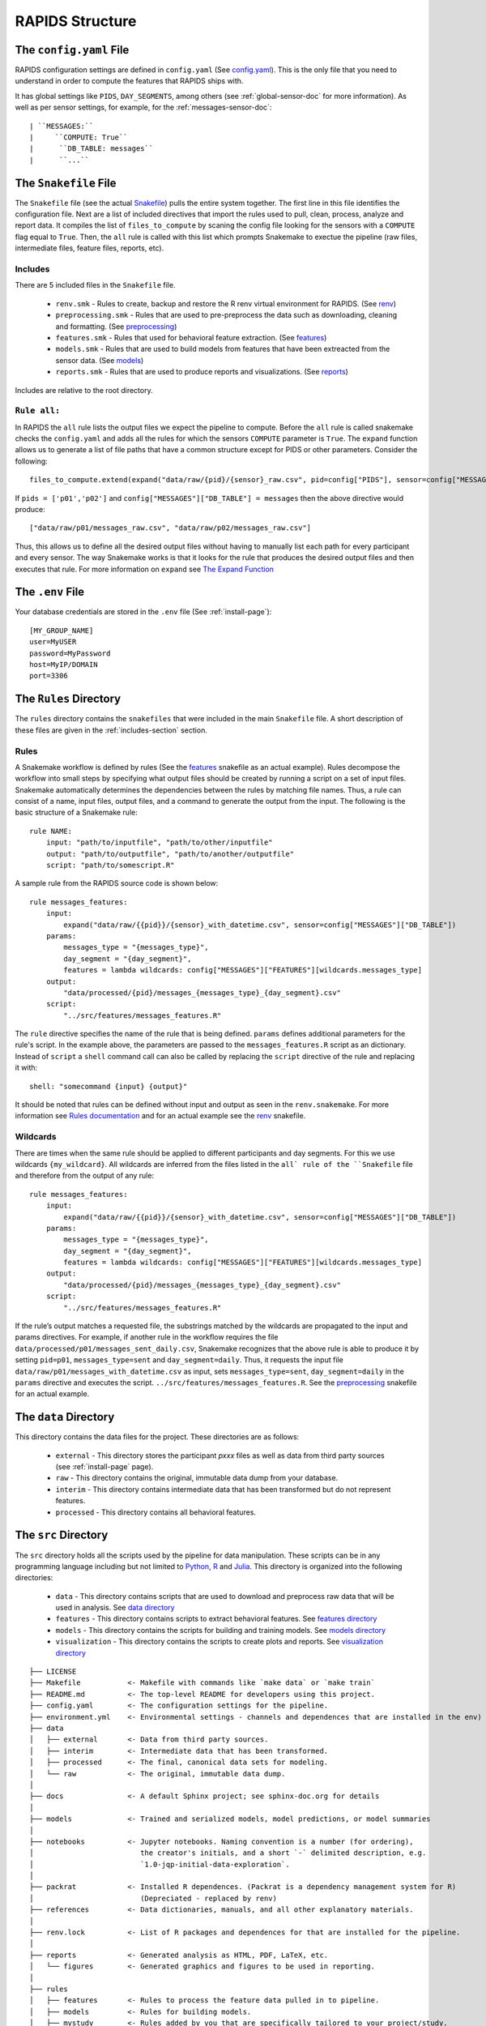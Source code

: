 .. _rapids-structure:

RAPIDS Structure
=================

.. _the-config-file:

The ``config.yaml`` File
------------------------

RAPIDS configuration settings are defined in ``config.yaml`` (See `config.yaml`_). This is the only file that you need to understand in order to compute the features that RAPIDS ships with. 

It has global settings like ``PIDS``, ``DAY_SEGMENTS``, among others (see :ref:`global-sensor-doc` for more information). As well as per sensor settings, for example, for the :ref:`messages-sensor-doc`::

      | ``MESSAGES:``
      |     ``COMPUTE: True``
      |      ``DB_TABLE: messages``
      |      ``...``

.. _the-snakefile-file:

The ``Snakefile`` File
----------------------
The ``Snakefile`` file (see the actual `Snakefile`_) pulls the entire system together. The first line in this file identifies the configuration file. Next are a list of included directives that import the rules used to pull, clean, process, analyze and report data. It compiles the list of ``files_to_compute`` by scaning the config file looking for the sensors with a ``COMPUTE`` flag equal to ``True``. Then, the ``all`` rule is called with this list which prompts Snakemake to exectue the pipeline (raw files, intermediate files, feature files, reports, etc). 

.. _includes-section:

Includes
"""""""""
There are 5 included files in the ``Snakefile`` file. 

    - ``renv.smk`` - Rules to create, backup and restore the R renv virtual environment for RAPIDS. (See `renv`_)
    - ``preprocessing.smk`` - Rules that are used to pre-preprocess the data such as downloading, cleaning and formatting. (See `preprocessing`_)
    - ``features.smk`` - Rules that used for behavioral feature extraction. (See `features`_)
    - ``models.smk`` - Rules that are used to build models from features that have been extreacted from the sensor data. (See `models`_)
    - ``reports.smk`` - Rules that are used to produce reports and visualizations. (See `reports`_)
    
Includes are relative to the root directory.

.. _rule-all-section:

``Rule all:``
"""""""""""""
In RAPIDS the ``all`` rule lists the output files we expect the pipeline to compute. Before the ``all`` rule is called snakemake checks the ``config.yaml`` and adds all the rules for which the sensors ``COMPUTE`` parameter is ``True``. The ``expand`` function allows us to generate a list of file paths that have a common structure except for PIDS or other parameters. Consider the following::

    files_to_compute.extend(expand("data/raw/{pid}/{sensor}_raw.csv", pid=config["PIDS"], sensor=config["MESSAGES"]["DB_TABLE"]))

If ``pids = ['p01','p02']`` and ``config["MESSAGES"]["DB_TABLE"] = messages`` then the above directive would produce::

    ["data/raw/p01/messages_raw.csv", "data/raw/p02/messages_raw.csv"]

Thus, this allows us to define all the desired output files without having to manually list each path for every participant and every sensor. The way Snakemake works is that it looks for the rule that produces the desired output files and then executes that rule. For more information on ``expand`` see `The Expand Function`_


.. _the-env-file:

The ``.env`` File
-------------------
Your database credentials are stored in the ``.env`` file (See :ref:`install-page`)::

    [MY_GROUP_NAME]
    user=MyUSER
    password=MyPassword
    host=MyIP/DOMAIN
    port=3306

.. _rules-syntax:

The ``Rules`` Directory 
------------------------

The ``rules`` directory contains the ``snakefiles`` that were included in the main ``Snakefile`` file. A short description of these files are given in the :ref:`includes-section` section. 


Rules
""""""

A Snakemake workflow is defined by rules (See the features_ snakefile as an actual example). Rules decompose the workflow into small steps by specifying what output files should be created by running a script on a set of input files. Snakemake automatically determines the dependencies between the rules by matching file names. Thus, a rule can consist of a name, input files, output files, and a command to generate the output from the input. The following is the basic structure of a Snakemake rule::

    rule NAME:
        input: "path/to/inputfile", "path/to/other/inputfile"
        output: "path/to/outputfile", "path/to/another/outputfile"
        script: "path/to/somescript.R"


A sample rule from the RAPIDS source code is shown below::

    rule messages_features:
        input: 
            expand("data/raw/{{pid}}/{sensor}_with_datetime.csv", sensor=config["MESSAGES"]["DB_TABLE"])
        params:
            messages_type = "{messages_type}",
            day_segment = "{day_segment}",
            features = lambda wildcards: config["MESSAGES"]["FEATURES"][wildcards.messages_type]
        output:
            "data/processed/{pid}/messages_{messages_type}_{day_segment}.csv"
        script:
            "../src/features/messages_features.R"


The ``rule`` directive specifies the name of the rule that is being defined. ``params`` defines additional parameters for the rule's script. In the example above, the parameters are passed to the ``messages_features.R`` script as an dictionary. Instead of ``script`` a ``shell`` command call can also be called by replacing the ``script`` directive of the rule and replacing it with::

        shell: "somecommand {input} {output}"

It should be noted that rules can be defined without input and output as seen in the ``renv.snakemake``. For more information see `Rules documentation`_ and for an actual example see the `renv`_ snakefile.

.. _wildcards:

Wildcards
""""""""""
There are times when the same rule should be applied to different participants and day segments. For this we use wildcards ``{my_wildcard}``. All wildcards are inferred from the files listed in the ``all` rule of the ``Snakefile`` file and therefore from the output of any rule::

    rule messages_features:
        input: 
            expand("data/raw/{{pid}}/{sensor}_with_datetime.csv", sensor=config["MESSAGES"]["DB_TABLE"])
        params:
            messages_type = "{messages_type}",
            day_segment = "{day_segment}",
            features = lambda wildcards: config["MESSAGES"]["FEATURES"][wildcards.messages_type]
        output:
            "data/processed/{pid}/messages_{messages_type}_{day_segment}.csv"
        script:
            "../src/features/messages_features.R"

If the rule’s output matches a requested file, the substrings matched by the wildcards are propagated to the input and params directives. For example, if another rule in the workflow requires the file ``data/processed/p01/messages_sent_daily.csv``, Snakemake recognizes that the above rule is able to produce it by setting ``pid=p01``, ``messages_type=sent`` and ``day_segment=daily``. Thus, it requests the input file ``data/raw/p01/messages_with_datetime.csv`` as input, sets ``messages_type=sent``, ``day_segment=daily`` in the ``params`` directive and executes the script. ``../src/features/messages_features.R``. See the preprocessing_ snakefile for an actual example. 


.. _the-data-directory:

The ``data`` Directory
-----------------------

This directory contains the data files for the project. These directories are as follows:

    - ``external`` - This directory stores the participant `pxxx` files as well as data from third party sources (see :ref:`install-page` page).
    - ``raw`` - This directory contains the original, immutable data dump from your database.
    - ``interim`` - This directory contains intermediate data that has been transformed but do not represent features.
    - ``processed`` - This directory contains all behavioral features.


.. _the-src-directory:

The ``src`` Directory
----------------------

The ``src`` directory holds all the scripts used by the pipeline for data manipulation. These scripts can be in any programming language including but not limited to Python_, R_ and Julia_. This directory is organized into the following directories:

    - ``data`` - This directory contains scripts that are used to download and preprocess raw data that will be used in analysis. See `data directory`_
    - ``features`` - This directory contains scripts to extract behavioral features. See `features directory`_
    - ``models`` - This directory contains the scripts for building and training models. See `models directory`_
    - ``visualization`` - This directory contains the scripts to create plots and reports. See `visualization directory`_


.. _RAPIDS_directory_structure:

::

    ├── LICENSE
    ├── Makefile           <- Makefile with commands like `make data` or `make train`
    ├── README.md          <- The top-level README for developers using this project.
    ├── config.yaml        <- The configuration settings for the pipeline.
    ├── environment.yml    <- Environmental settings - channels and dependences that are installed in the env)
    ├── data
    │   ├── external       <- Data from third party sources.
    │   ├── interim        <- Intermediate data that has been transformed.
    │   ├── processed      <- The final, canonical data sets for modeling.
    │   └── raw            <- The original, immutable data dump.
    │
    ├── docs               <- A default Sphinx project; see sphinx-doc.org for details
    │
    ├── models             <- Trained and serialized models, model predictions, or model summaries
    │
    ├── notebooks          <- Jupyter notebooks. Naming convention is a number (for ordering),
    │                         the creator's initials, and a short `-` delimited description, e.g.
    │                         `1.0-jqp-initial-data-exploration`.
    │
    ├── packrat            <- Installed R dependences. (Packrat is a dependency management system for R) 
    │                         (Depreciated - replaced by renv)
    ├── references         <- Data dictionaries, manuals, and all other explanatory materials.
    │
    ├── renv.lock          <- List of R packages and dependences for that are installed for the pipeline.
    │
    ├── reports            <- Generated analysis as HTML, PDF, LaTeX, etc.
    │   └── figures        <- Generated graphics and figures to be used in reporting.
    │
    ├── rules              
    │   ├── features       <- Rules to process the feature data pulled in to pipeline.
    │   ├── models         <- Rules for building models.
    │   ├── mystudy        <- Rules added by you that are specifically tailored to your project/study.
    │   ├── packrat        <- Rules for setting up packrat. (Depreciated replaced by renv)
    │   ├── preprocessing  <- Preprocessing rules to clean data before processing.
    │   ├── renv           <- Rules for setting up renv and R packages.
    │   └── reports        <- Snakefile used to produce reports.
    │
    ├── setup.py           <- makes project pip installable (pip install -e .) so src can be imported
    ├── Snakemake          <- The root snakemake file (the equivalent of a Makefile)
    ├── src                <- Source code for use in this project. Can be in any language e.g. Python, 
    │   │                     R, Julia, etc.
    │   │
    │   ├── data           <- Scripts to download or generate data. Can be in any language e.g. Python, 
    │   │                     R, Julia, etc.
    │   │
    │   ├── features       <- Scripts to turn raw data into features for modeling. Can be in any language 
    │   │                     e.g. Python, R, Julia, etc.
    │   │
    │   ├── models         <- Scripts to train models and then use trained models to make prediction. Can 
    │   │                     be in any language e.g. Python, R, Julia, etc.
    │   │
    │   └── visualization  <- Scripts to create exploratory and results oriented visualizations. Can be 
    │                         in any language e.g. Python, R, Julia, etc.
    ├── tests
    │   ├── data           <- Replication of the project root data directory for testing.
    │   ├── scripts        <- Scripts for testing.
    │   ├── settings       <- The config and settings files for running tests.
    │   └── Snakefile      <- The Snakefile for testing only.
    │
    └── tox.ini            <- tox file with settings for running tox; see tox.testrun.org


.. _Python: https://www.python.org/
.. _Julia: https://julialang.org/
.. _R: https://www.r-project.org/
.. _`List of Timezone`: https://en.wikipedia.org/wiki/List_of_tz_database_time_zones
.. _`The Expand Function`: https://snakemake.readthedocs.io/en/stable/snakefiles/rules.html#the-expand-function
.. _`example snakefile`: https://github.com/carissalow/rapids/blob/master/rules/features.snakefile
.. _renv: https://github.com/carissalow/rapids/blob/master/rules/renv.snakefile
.. _preprocessing: https://github.com/carissalow/rapids/blob/master/rules/preprocessing.snakefile
.. _features: https://github.com/carissalow/rapids/blob/master/rules/features.snakefile
.. _models: https://github.com/carissalow/rapids/blob/master/rules/models.snakefile
.. _reports: https://github.com/carissalow/rapids/blob/master/rules/reports.snakefile
.. _mystudy: https://github.com/carissalow/rapids/blob/master/rules/mystudy.snakefile
.. _`Rules documentation`: https://snakemake.readthedocs.io/en/stable/snakefiles/rules.html#rules
.. _`data directory`: https://github.com/carissalow/rapids/tree/master/src/data
.. _`features directory`: https://github.com/carissalow/rapids/tree/master/src/features
.. _`models directory`: https://github.com/carissalow/rapids/tree/master/src/models
.. _`visualization directory`: https://github.com/carissalow/rapids/tree/master/src/visualization
.. _`config.yaml`: https://github.com/carissalow/rapids/blob/master/config.yaml
.. _`Snakefile`: https://github.com/carissalow/rapids/blob/master/Snakefile
